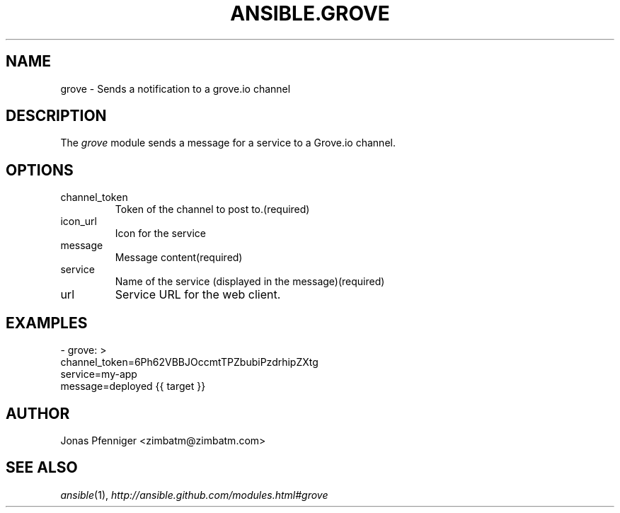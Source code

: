 .TH ANSIBLE.GROVE 3 "2013-12-18" "1.4.2" "ANSIBLE MODULES"
.\" generated from library/notification/grove
.SH NAME
grove \- Sends a notification to a grove.io channel
.\" ------ DESCRIPTION
.SH DESCRIPTION
.PP
The \fIgrove\fR module sends a message for a service to a Grove.io channel. 
.\" ------ OPTIONS
.\"
.\"
.SH OPTIONS
   
.IP channel_token
Token of the channel to post to.(required)   
.IP icon_url
Icon for the service   
.IP message
Message content(required)   
.IP service
Name of the service (displayed in the message)(required)   
.IP url
Service URL for the web client.\"
.\"
.\" ------ NOTES
.\"
.\"
.\" ------ EXAMPLES
.\" ------ PLAINEXAMPLES
.SH EXAMPLES
.nf
- grove: >
    channel_token=6Ph62VBBJOccmtTPZbubiPzdrhipZXtg
    service=my-app
    message=deployed {{ target }}

.fi

.\" ------- AUTHOR
.SH AUTHOR
Jonas Pfenniger <zimbatm@zimbatm.com>
.SH SEE ALSO
.IR ansible (1),
.I http://ansible.github.com/modules.html#grove